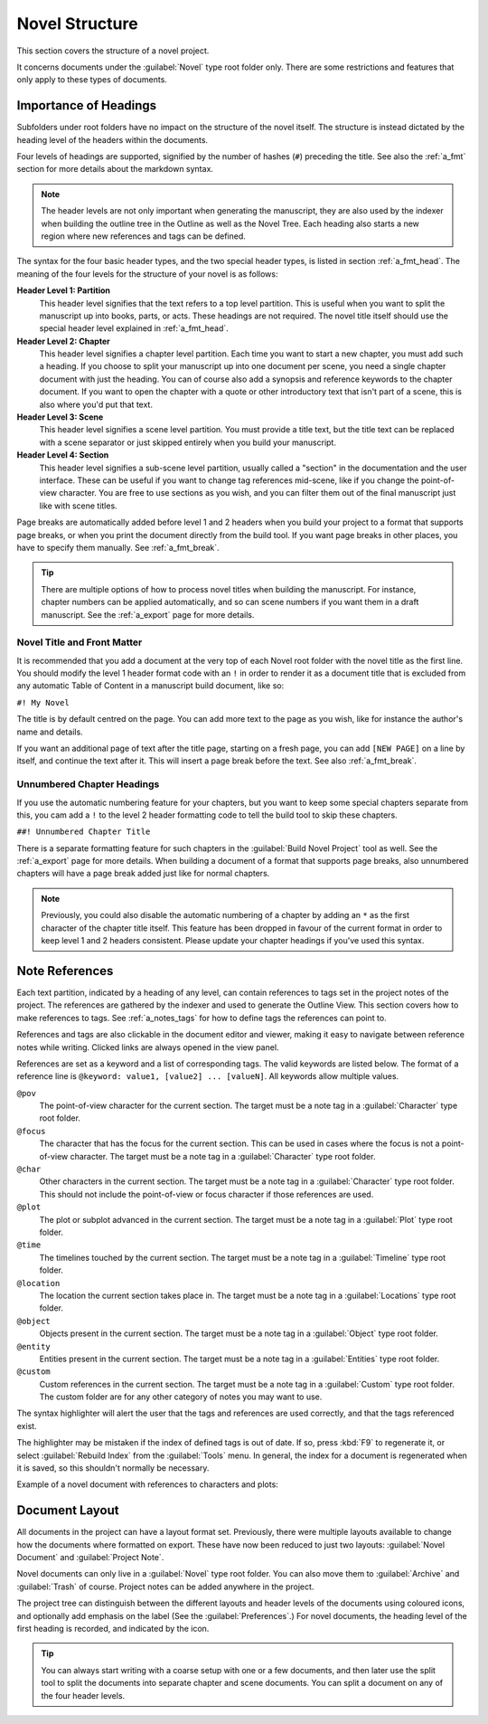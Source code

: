 .. _a_struct:

***************
Novel Structure
***************

This section covers the structure of a novel project.

It concerns documents under the :guilabel:`Novel` type root folder only. There are some
restrictions and features that only apply to these types of documents.


.. _a_struct_heads:

Importance of Headings
======================

Subfolders under root folders have no impact on the structure of the novel itself. The structure is
instead dictated by the heading level of the headers within the documents.

Four levels of headings are supported, signified by the number of hashes (``#``) preceding the
title. See also the :ref:`a_fmt` section for more details about the markdown syntax.

.. note::
   The header levels are not only important when generating the manuscript, they are also used by
   the indexer when building the outline tree in the Outline as well as the Novel Tree. Each
   heading also starts a new region where new references and tags can be defined.

The syntax for the four basic header types, and the two special header types, is listed in section
:ref:`a_fmt_head`. The meaning of the four levels for the structure of your novel is as follows:

**Header Level 1: Partition**
   This header level signifies that the text refers to a top level partition. This is useful when
   you want to split the manuscript up into books, parts, or acts. These headings are not required.
   The novel title itself should use the special header level explained in :ref:`a_fmt_head`.

**Header Level 2: Chapter**
   This header level signifies a chapter level partition. Each time you want to start a new
   chapter, you must add such a heading. If you choose to split your manuscript up into one
   document per scene, you need a single chapter document with just the heading. You can of course
   also add a synopsis and reference keywords to the chapter document. If you want to open the
   chapter with a quote or other introductory text that isn't part of a scene, this is also where
   you'd put that text.

**Header Level 3: Scene**
   This header level signifies a scene level partition. You must provide a title text, but the
   title text can be replaced with a scene separator or just skipped entirely when you build your
   manuscript.

**Header Level 4: Section**
   This header level signifies a sub-scene level partition, usually called a "section" in the
   documentation and the user interface. These can be useful if you want to change tag references
   mid-scene, like if you change the point-of-view character. You are free to use sections as you
   wish, and you can filter them out of the final manuscript just like with scene titles.

Page breaks are automatically added before level 1 and 2 headers when you build your project to a
format that supports page breaks, or when you print the document directly from the build tool. If
you want page breaks in other places, you have to specify them manually. See :ref:`a_fmt_break`.

.. tip::
   There are multiple options of how to process novel titles when building the manuscript. For
   instance, chapter numbers can be applied automatically, and so can scene numbers if you want
   them in a draft manuscript. See the :ref:`a_export` page for more details.


.. _a_struct_heads_title:

Novel Title and Front Matter
----------------------------

It is recommended that you add a document at the very top of each Novel root folder with the novel
title as the first line. You should modify the level 1 header format code with an ``!`` in order to
render it as a document title that is excluded from any automatic Table of Content in a manuscript
build document, like so:

``#! My Novel``

The title is by default centred on the page. You can add more text to the page as you wish, like
for instance the author's name and details.

If you want an additional page of text after the title page, starting on a fresh page, you can add
``[NEW PAGE]`` on a line by itself, and continue the text after it. This will insert a page break
before the text. See also :ref:`a_fmt_break`.


.. _a_struct_heads_unnum:

Unnumbered Chapter Headings
---------------------------

If you use the automatic numbering feature for your chapters, but you want to keep some special
chapters separate from this, you cam add a ``!`` to the level 2 header formatting code to tell the
build tool to skip these chapters.

``##! Unnumbered Chapter Title``

There is a separate formatting feature for such chapters in the :guilabel:`Build Novel Project`
tool as well. See the :ref:`a_export` page for more details. When building a document of a format
that supports page breaks, also unnumbered chapters will have a page break added just like for
normal chapters.

.. Note::
   Previously, you could also disable the automatic numbering of a chapter by adding an ``*`` as
   the first character of the chapter title itself. This feature has been dropped in favour of the
   current format in order to keep level 1 and 2 headers consistent. Please update your chapter
   headings if you've used this syntax.


.. _a_struct_tags:

Note References
===============

Each text partition, indicated by a heading of any level, can contain references to tags set in the
project notes of the project. The references are gathered by the indexer and used to generate the
Outline View. This section covers how to make references to tags. See :ref:`a_notes_tags` for how
to define tags the references can point to.

References and tags are also clickable in the document editor and viewer, making it easy to
navigate between reference notes while writing. Clicked links are always opened in the view panel.

References are set as a keyword and a list of corresponding tags. The valid keywords are listed
below. The format of a reference line is ``@keyword: value1, [value2] ... [valueN]``. All keywords
allow multiple values.

``@pov``
   The point-of-view character for the current section. The target must be a note tag in a
   :guilabel:`Character` type root folder.

``@focus``
   The character that has the focus for the current section. This can be used in cases where the
   focus is not a point-of-view character. The target must be a note tag in a :guilabel:`Character`
   type root folder.

``@char``
   Other characters in the current section. The target must be a note tag in a
   :guilabel:`Character` type root folder. This should not include the point-of-view or focus
   character if those references are used.

``@plot``
   The plot or subplot advanced in the current section. The target must be a note tag in a
   :guilabel:`Plot` type root folder.

``@time``
   The timelines touched by the current section. The target must be a note tag in a
   :guilabel:`Timeline` type root folder.

``@location``
   The location the current section takes place in. The target must be a note tag in a
   :guilabel:`Locations` type root folder.

``@object``
   Objects present in the current section. The target must be a note tag in a :guilabel:`Object`
   type root folder.

``@entity``
   Entities present in the current section. The target must be a note tag in a
   :guilabel:`Entities` type root folder.

``@custom``
   Custom references in the current section. The target must be a note tag in a :guilabel:`Custom`
   type root folder. The custom folder are for any other category of notes you may want to use.

The syntax highlighter will alert the user that the tags and references are used correctly, and
that the tags referenced exist.

The highlighter may be mistaken if the index of defined tags is out of date. If so, press :kbd:`F9`
to regenerate it, or select :guilabel:`Rebuild Index` from the :guilabel:`Tools` menu. In general,
the index for a document is regenerated when it is saved, so this shouldn't normally be necessary.

Example of a novel document with references to characters and plots:

.. code-block:: none
   :linenos:

   ## Chapter 1

   @pov: Jane

   ### Scene 1

   @char: John, Sam
   @plot: Main

   Once upon a time ...


.. _a_struct_layout:

Document Layout
===============

All documents in the project can have a layout format set. Previously, there were multiple layouts
available to change how the documents where formatted on export. These have now been reduced to
just two layouts: :guilabel:`Novel Document` and :guilabel:`Project Note`.

Novel documents can only live in a :guilabel:`Novel` type root folder. You can also move them to
:guilabel:`Archive` and :guilabel:`Trash` of course. Project notes can be added anywhere in the
project.

The project tree can distinguish between the different layouts and header levels of the documents
using coloured icons, and optionally add emphasis on the label (See the :guilabel:`Preferences`.)
For novel documents, the heading level of the first heading is recorded, and indicated by the icon.

.. tip::
   You can always start writing with a coarse setup with one or a few documents, and then later use
   the split tool to split the documents into separate chapter and scene documents. You can split a
   document on any of the four header levels.
